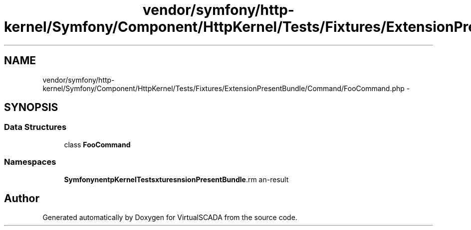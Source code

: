 .TH "vendor/symfony/http-kernel/Symfony/Component/HttpKernel/Tests/Fixtures/ExtensionPresentBundle/Command/FooCommand.php" 3 "Tue Apr 14 2015" "Version 1.0" "VirtualSCADA" \" -*- nroff -*-
.ad l
.nh
.SH NAME
vendor/symfony/http-kernel/Symfony/Component/HttpKernel/Tests/Fixtures/ExtensionPresentBundle/Command/FooCommand.php \- 
.SH SYNOPSIS
.br
.PP
.SS "Data Structures"

.in +1c
.ti -1c
.RI "class \fBFooCommand\fP"
.br
.in -1c
.SS "Namespaces"

.in +1c
.ti -1c
.RI " \fBSymfony\\Component\\HttpKernel\\Tests\\Fixtures\\ExtensionPresentBundle\\Command\fP"
.br
.in -1c
.SH "Author"
.PP 
Generated automatically by Doxygen for VirtualSCADA from the source code\&.
